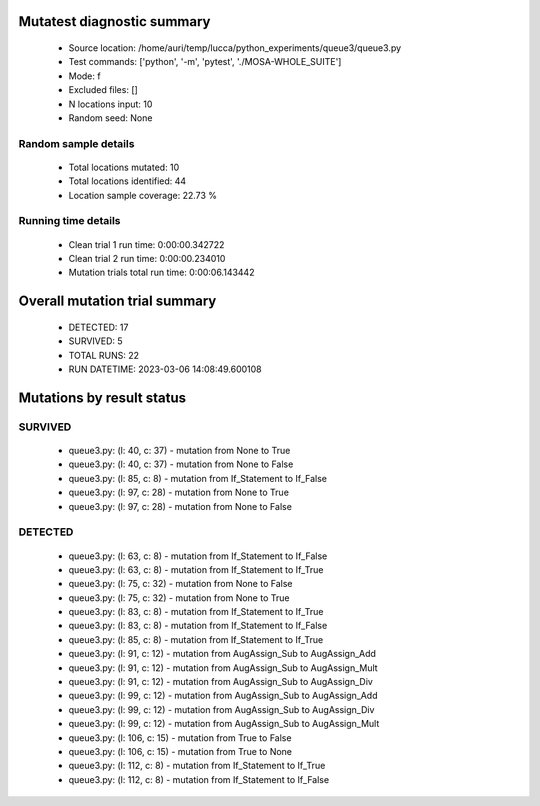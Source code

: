 Mutatest diagnostic summary
===========================
 - Source location: /home/auri/temp/lucca/python_experiments/queue3/queue3.py
 - Test commands: ['python', '-m', 'pytest', './MOSA-WHOLE_SUITE']
 - Mode: f
 - Excluded files: []
 - N locations input: 10
 - Random seed: None

Random sample details
---------------------
 - Total locations mutated: 10
 - Total locations identified: 44
 - Location sample coverage: 22.73 %


Running time details
--------------------
 - Clean trial 1 run time: 0:00:00.342722
 - Clean trial 2 run time: 0:00:00.234010
 - Mutation trials total run time: 0:00:06.143442

Overall mutation trial summary
==============================
 - DETECTED: 17
 - SURVIVED: 5
 - TOTAL RUNS: 22
 - RUN DATETIME: 2023-03-06 14:08:49.600108


Mutations by result status
==========================


SURVIVED
--------
 - queue3.py: (l: 40, c: 37) - mutation from None to True
 - queue3.py: (l: 40, c: 37) - mutation from None to False
 - queue3.py: (l: 85, c: 8) - mutation from If_Statement to If_False
 - queue3.py: (l: 97, c: 28) - mutation from None to True
 - queue3.py: (l: 97, c: 28) - mutation from None to False


DETECTED
--------
 - queue3.py: (l: 63, c: 8) - mutation from If_Statement to If_False
 - queue3.py: (l: 63, c: 8) - mutation from If_Statement to If_True
 - queue3.py: (l: 75, c: 32) - mutation from None to False
 - queue3.py: (l: 75, c: 32) - mutation from None to True
 - queue3.py: (l: 83, c: 8) - mutation from If_Statement to If_True
 - queue3.py: (l: 83, c: 8) - mutation from If_Statement to If_False
 - queue3.py: (l: 85, c: 8) - mutation from If_Statement to If_True
 - queue3.py: (l: 91, c: 12) - mutation from AugAssign_Sub to AugAssign_Add
 - queue3.py: (l: 91, c: 12) - mutation from AugAssign_Sub to AugAssign_Mult
 - queue3.py: (l: 91, c: 12) - mutation from AugAssign_Sub to AugAssign_Div
 - queue3.py: (l: 99, c: 12) - mutation from AugAssign_Sub to AugAssign_Add
 - queue3.py: (l: 99, c: 12) - mutation from AugAssign_Sub to AugAssign_Div
 - queue3.py: (l: 99, c: 12) - mutation from AugAssign_Sub to AugAssign_Mult
 - queue3.py: (l: 106, c: 15) - mutation from True to False
 - queue3.py: (l: 106, c: 15) - mutation from True to None
 - queue3.py: (l: 112, c: 8) - mutation from If_Statement to If_True
 - queue3.py: (l: 112, c: 8) - mutation from If_Statement to If_False